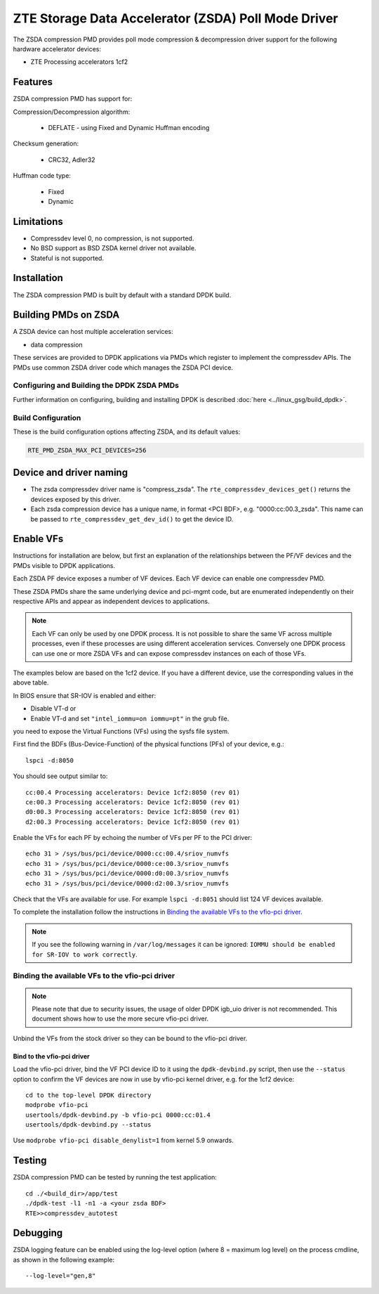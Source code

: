 .. SPDX-License-Identifier: BSD-3-Clause
   Copyright(c) 2024 ZTE Corporation.

ZTE Storage Data Accelerator (ZSDA) Poll Mode Driver
====================================================

The ZSDA compression PMD provides poll mode compression & decompression driver
support for the following hardware accelerator devices:

* ZTE Processing accelerators 1cf2


Features
--------

ZSDA compression PMD has support for:

Compression/Decompression algorithm:

   * DEFLATE - using Fixed and Dynamic Huffman encoding

Checksum generation:

   * CRC32, Adler32

Huffman code type:

   * Fixed
   * Dynamic


Limitations
-----------

* Compressdev level 0, no compression, is not supported.
* No BSD support as BSD ZSDA kernel driver not available.
* Stateful is not supported.


Installation
------------

The ZSDA compression PMD is built by default with a standard DPDK build.


Building PMDs on ZSDA
---------------------

A ZSDA device can host multiple acceleration services:

* data compression

These services are provided to DPDK applications via PMDs
which register to implement the compressdev APIs.
The PMDs use common ZSDA driver code which manages the ZSDA PCI device.


Configuring and Building the DPDK ZSDA PMDs
~~~~~~~~~~~~~~~~~~~~~~~~~~~~~~~~~~~~~~~~~~~

Further information on configuring, building and installing DPDK is described
:doc:`here <../linux_gsg/build_dpdk>`.


Build Configuration
~~~~~~~~~~~~~~~~~~~

These is the build configuration options affecting ZSDA, and its default values:

.. code-block:: console

   RTE_PMD_ZSDA_MAX_PCI_DEVICES=256


Device and driver naming
------------------------

* The zsda compressdev driver name is "compress_zsda".
  The ``rte_compressdev_devices_get()`` returns the devices exposed by this driver.

* Each zsda compression device has a unique name, in format
  <PCI BDF>, e.g. "0000:cc:00.3_zsda".
  This name can be passed to ``rte_compressdev_get_dev_id()`` to get the device ID.


Enable VFs
----------

Instructions for installation are below,
but first an explanation of the relationships between the PF/VF devices
and the PMDs visible to DPDK applications.

Each ZSDA PF device exposes a number of VF devices.
Each VF device can enable one compressdev PMD.

These ZSDA PMDs share the same underlying device and pci-mgmt code,
but are enumerated independently on their respective APIs
and appear as independent devices to applications.

.. note::

   Each VF can only be used by one DPDK process.
   It is not possible to share the same VF across multiple processes,
   even if these processes are using different acceleration services.
   Conversely one DPDK process can use one or more ZSDA VFs
   and can expose compressdev instances on each of those VFs.

The examples below are based on the 1cf2 device.
If you have a different device, use the corresponding values in the above table.

In BIOS ensure that SR-IOV is enabled and either:

* Disable VT-d or
* Enable VT-d and set ``"intel_iommu=on iommu=pt"`` in the grub file.

you need to expose the Virtual Functions (VFs) using the sysfs file system.

First find the BDFs (Bus-Device-Function) of the physical functions (PFs)
of your device, e.g.::

   lspci -d:8050

You should see output similar to::

   cc:00.4 Processing accelerators: Device 1cf2:8050 (rev 01)
   ce:00.3 Processing accelerators: Device 1cf2:8050 (rev 01)
   d0:00.3 Processing accelerators: Device 1cf2:8050 (rev 01)
   d2:00.3 Processing accelerators: Device 1cf2:8050 (rev 01)

Enable the VFs for each PF by echoing the number of VFs per PF to the PCI driver::

   echo 31 > /sys/bus/pci/device/0000:cc:00.4/sriov_numvfs
   echo 31 > /sys/bus/pci/device/0000:ce:00.3/sriov_numvfs
   echo 31 > /sys/bus/pci/device/0000:d0:00.3/sriov_numvfs
   echo 31 > /sys/bus/pci/device/0000:d2:00.3/sriov_numvfs

Check that the VFs are available for use.
For example ``lspci -d:8051`` should list 124 VF devices available.

To complete the installation follow the instructions in
`Binding the available VFs to the vfio-pci driver`_.

.. note::

   If you see the following warning in ``/var/log/messages`` it can be ignored:
   ``IOMMU should be enabled for SR-IOV to work correctly``.


Binding the available VFs to the vfio-pci driver
~~~~~~~~~~~~~~~~~~~~~~~~~~~~~~~~~~~~~~~~~~~~~~~~

.. note::

   Please note that due to security issues,
   the usage of older DPDK igb_uio driver is not recommended.
   This document shows how to use the more secure vfio-pci driver.

Unbind the VFs from the stock driver so they can be bound to the vfio-pci driver.

Bind to the vfio-pci driver
^^^^^^^^^^^^^^^^^^^^^^^^^^^

Load the vfio-pci driver, bind the VF PCI device ID to it
using the ``dpdk-devbind.py`` script,
then use the ``--status`` option to confirm
the VF devices are now in use by vfio-pci kernel driver,
e.g. for the 1cf2 device::

   cd to the top-level DPDK directory
   modprobe vfio-pci
   usertools/dpdk-devbind.py -b vfio-pci 0000:cc:01.4
   usertools/dpdk-devbind.py --status

Use ``modprobe vfio-pci disable_denylist=1`` from kernel 5.9 onwards.


Testing
-------

ZSDA compression PMD can be tested by running the test application::

   cd ./<build_dir>/app/test
   ./dpdk-test -l1 -n1 -a <your zsda BDF>
   RTE>>compressdev_autotest


Debugging
---------

ZSDA logging feature can be enabled using the log-level option
(where 8 = maximum log level) on the process cmdline,
as shown in the following example::

   --log-level="gen,8"
